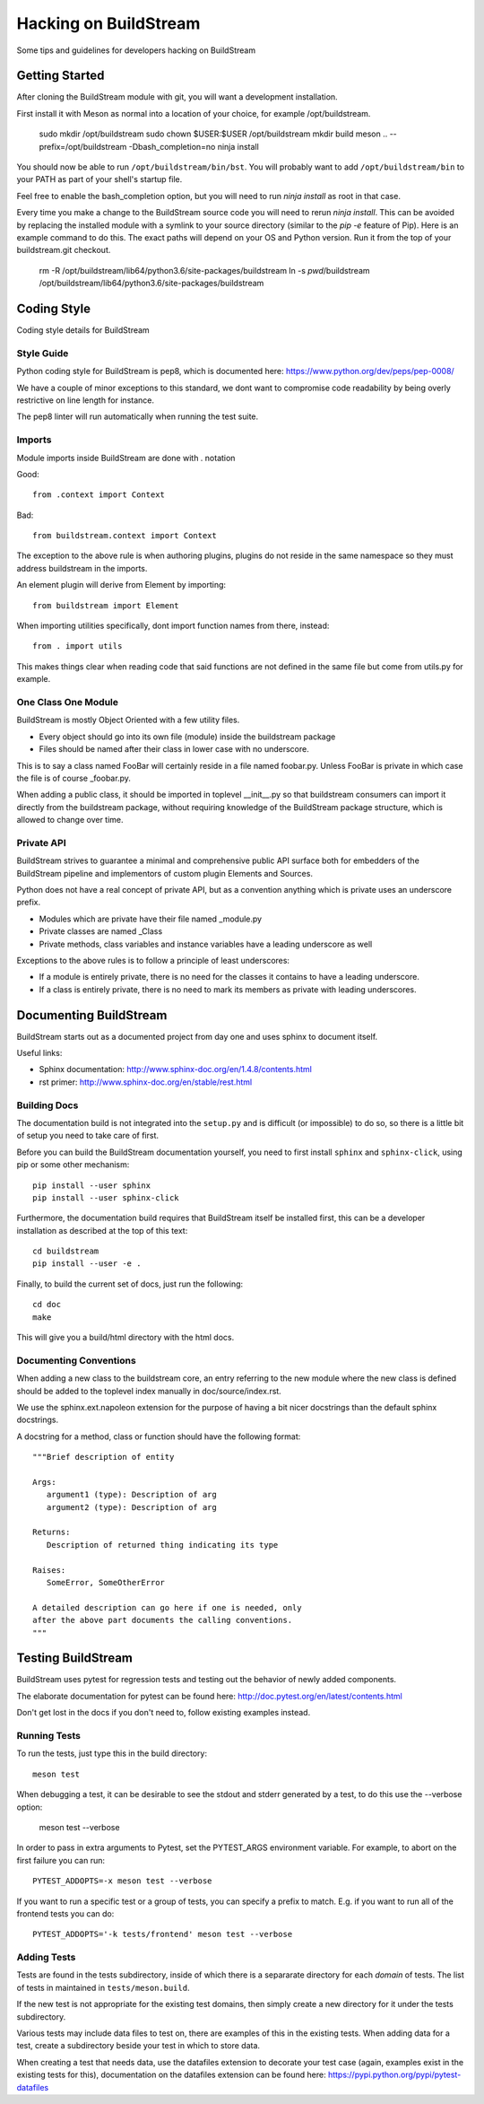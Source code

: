 Hacking on BuildStream
======================
Some tips and guidelines for developers hacking on BuildStream


Getting Started
---------------
After cloning the BuildStream module with git, you will want a development installation.

First install it with Meson as normal into a location of your choice, for
example /opt/buildstream.

  sudo mkdir /opt/buildstream
  sudo chown $USER:$USER /opt/buildstream
  mkdir build
  meson .. --prefix=/opt/buildstream -Dbash_completion=no
  ninja install

You should now be able to run ``/opt/buildstream/bin/bst``. You will probably
want to add ``/opt/buildstream/bin`` to your PATH as part of your shell's
startup file.

Feel free to enable the bash_completion option, but you will need to run
`ninja install` as root in that case.

Every time you make a change to the BuildStream source code you will need
to rerun `ninja install`. This can be avoided by replacing the installed
module with a symlink to your source directory (similar to the `pip -e`
feature of Pip). Here is an example command to do this. The exact paths
will depend on your OS and Python version. Run it from the top of your
buildstream.git checkout.

  rm -R /opt/buildstream/lib64/python3.6/site-packages/buildstream
  ln -s `pwd`/buildstream /opt/buildstream/lib64/python3.6/site-packages/buildstream


Coding Style
------------
Coding style details for BuildStream


Style Guide
~~~~~~~~~~~
Python coding style for BuildStream is pep8, which is documented here: https://www.python.org/dev/peps/pep-0008/

We have a couple of minor exceptions to this standard, we dont want to compromise
code readability by being overly restrictive on line length for instance.

The pep8 linter will run automatically when running the test suite.


Imports
~~~~~~~
Module imports inside BuildStream are done with . notation

Good::

  from .context import Context

Bad::

  from buildstream.context import Context

The exception to the above rule is when authoring plugins,
plugins do not reside in the same namespace so they must
address buildstream in the imports.

An element plugin will derive from Element by importing::

  from buildstream import Element

When importing utilities specifically, dont import function names
from there, instead::

  from . import utils

This makes things clear when reading code that said functions
are not defined in the same file but come from utils.py for example.


One Class One Module
~~~~~~~~~~~~~~~~~~~~
BuildStream is mostly Object Oriented with a few utility files.

* Every object should go into its own file (module) inside the buildstream package
* Files should be named after their class in lower case with no underscore.

This is to say a class named FooBar will certainly reside in a file named foobar.py.
Unless FooBar is private in which case the file is of course _foobar.py.

When adding a public class, it should be imported in toplevel __init__.py
so that buildstream consumers can import it directly from the buildstream
package, without requiring knowledge of the BuildStream package structure,
which is allowed to change over time.


Private API
~~~~~~~~~~~
BuildStream strives to guarantee a minimal and comprehensive public API
surface both for embedders of the BuildStream pipeline and implementors
of custom plugin Elements and Sources.

Python does not have a real concept of private API, but as a convention
anything which is private uses an underscore prefix.

* Modules which are private have their file named _module.py
* Private classes are named _Class
* Private methods, class variables and instance variables have a leading underscore as well

Exceptions to the above rules is to follow a principle of least underscores:

* If a module is entirely private, there is no need for the classes
  it contains to have a leading underscore.
* If a class is entirely private, there is no need to mark its members
  as private with leading underscores.


Documenting BuildStream
-----------------------
BuildStream starts out as a documented project from day one and uses
sphinx to document itself.

Useful links:

* Sphinx documentation: http://www.sphinx-doc.org/en/1.4.8/contents.html
* rst primer: http://www.sphinx-doc.org/en/stable/rest.html


Building Docs
~~~~~~~~~~~~~
The documentation build is not integrated into the ``setup.py`` and is
difficult (or impossible) to do so, so there is a little bit of setup
you need to take care of first.

Before you can build the BuildStream documentation yourself, you need
to first install ``sphinx`` and ``sphinx-click``, using pip or some
other mechanism::

  pip install --user sphinx
  pip install --user sphinx-click

Furthermore, the documentation build requires that BuildStream itself
be installed first, this can be a developer installation as described
at the top of this text::

  cd buildstream
  pip install --user -e .

Finally, to build the current set of docs, just run the following::

  cd doc
  make

This will give you a build/html directory with the html docs.


Documenting Conventions
~~~~~~~~~~~~~~~~~~~~~~~
When adding a new class to the buildstream core, an entry referring to
the new module where the new class is defined should be added to
the toplevel index manually in doc/source/index.rst.

We use the sphinx.ext.napoleon extension for the purpose of having
a bit nicer docstrings than the default sphinx docstrings.

A docstring for a method, class or function should have the following
format::

  """Brief description of entity

  Args:
     argument1 (type): Description of arg
     argument2 (type): Description of arg

  Returns:
     Description of returned thing indicating its type

  Raises:
     SomeError, SomeOtherError

  A detailed description can go here if one is needed, only
  after the above part documents the calling conventions.
  """


Testing BuildStream
-------------------
BuildStream uses pytest for regression tests and testing out
the behavior of newly added components.

The elaborate documentation for pytest can be found here: http://doc.pytest.org/en/latest/contents.html

Don't get lost in the docs if you don't need to, follow existing examples instead.


Running Tests
~~~~~~~~~~~~~
To run the tests, just type this in the build directory::

  meson test

When debugging a test, it can be desirable to see the stdout
and stderr generated by a test, to do this use the --verbose
option:

  meson test --verbose

In order to pass in extra arguments to Pytest, set the PYTEST_ARGS
environment variable. For example, to abort on the first failure
you can run::

  PYTEST_ADDOPTS=-x meson test --verbose

If you want to run a specific test or a group of tests, you
can specify a prefix to match. E.g. if you want to run all of
the frontend tests you can do::

  PYTEST_ADDOPTS='-k tests/frontend' meson test --verbose


Adding Tests
~~~~~~~~~~~~
Tests are found in the tests subdirectory, inside of which
there is a separarate directory for each *domain* of tests.
The list of tests in maintained in ``tests/meson.build``.

If the new test is not appropriate for the existing test domains,
then simply create a new directory for it under the tests subdirectory.

Various tests may include data files to test on, there are examples
of this in the existing tests. When adding data for a test, create
a subdirectory beside your test in which to store data.

When creating a test that needs data, use the datafiles extension
to decorate your test case (again, examples exist in the existing
tests for this), documentation on the datafiles extension can
be found here: https://pypi.python.org/pypi/pytest-datafiles
